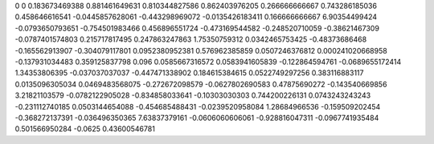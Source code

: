 0	0
0.183673469388	0.881461649631
0.810344827586	0.862403976205
0.266666666667	0.743286185036
0.458646616541	-0.0445857628061
-0.443298969072	-0.0135426183411
0.166666666667	6.90354499424
-0.0793650793651	-0.754501983466
0.456896551724	-0.473169544582
-0.248520710059	-0.38621467309
-0.0787401574803	0.215717817495
0.247863247863	1.75350759312
0.0342465753425	-0.48373686468
-0.165562913907	-0.304079117801
0.0952380952381	0.576962385859
0.0507246376812	0.000241020668958
-0.137931034483	0.359125837798
0.096	0.0585667316572
0.0583941605839	-0.122864594761
-0.0689655172414	1.34353806395
-0.037037037037	-0.447471338902
0.184615384615	0.0522749297256
0.383116883117	0.0135096305034
0.0469483568075	-0.272672098579
-0.0627802690583	0.47875690272
-0.143540669856	3.21821103579
-0.0782122905028	-0.834858033641
-0.10303030303	0.744200226131
0.0743243243243	-0.231112740185
0.0503144654088	-0.454685488431
-0.0239520958084	1.28684966536
-0.159509202454	-0.368272137391
-0.036496350365	7.63837379161
-0.0606060606061	-0.928816047311
-0.0967741935484	0.501566950284
-0.0625	0.43600546781
